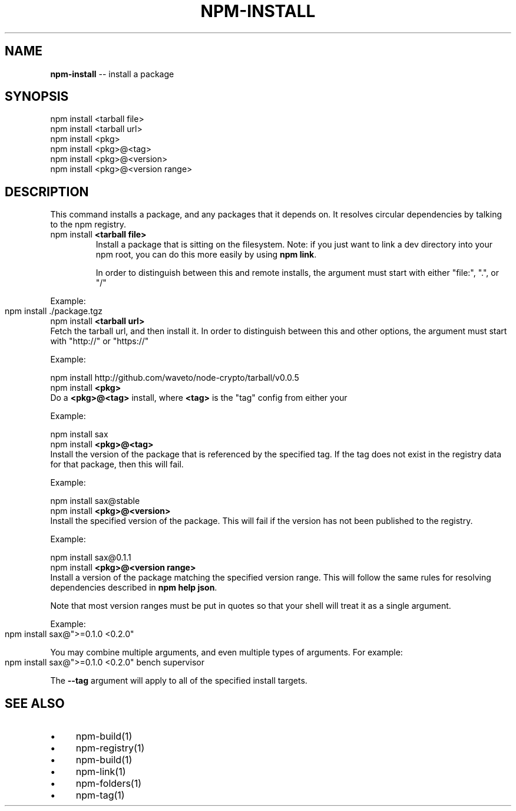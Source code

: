 .\" generated with Ronn/v0.4.1
.\" http://github.com/rtomayko/ronn/
.
.TH "NPM\-INSTALL" "1" "May 2010" "" ""
.
.SH "NAME"
\fBnpm\-install\fR \-\- install a package
.
.SH "SYNOPSIS"
.
.nf
npm install <tarball file>
npm install <tarball url>
npm install <pkg>
npm install <pkg>@<tag>
npm install <pkg>@<version>
npm install <pkg>@<version range>
.
.fi
.
.SH "DESCRIPTION"
This command installs a package, and any packages that it depends on.  It
resolves circular dependencies by talking to the npm registry.
.
.TP
npm install \fB<tarball file>\fR
Install a package that is sitting on the filesystem.  Note: if you just want
to link a dev directory into your npm root, you can do this more easily by
using \fBnpm link\fR.
.
.IP
In order to distinguish between this and remote installs, the argument
must start with either "file:", ".", or "/"
.
.P
  Example:
.
.IP "" 4
.
.nf
  npm install ./package.tgz
.
.fi
.
.IP "" 0
.
.TP
npm install \fB<tarball url>\fR
Fetch the tarball url, and then install it.  In order to distinguish between
this and other options, the argument must start with "http://" or "https://"
.
.IP
Example:
.
.IP
  npm install http://github.com/waveto/node\-crypto/tarball/v0.0.5
.
.TP
npm install \fB<pkg>\fR
Do a \fB<pkg>@<tag>\fR install, where \fB<tag>\fR is the "tag" config from either your
.npmrc file, or the \-\-tag argument on the command line.
.
.IP
Example:
.
.IP
  npm install sax
.
.TP
npm install \fB<pkg>@<tag>\fR
Install the version of the package that is referenced by the specified tag.
If the tag does not exist in the registry data for that package, then this
will fail.
.
.IP
Example:
.
.IP
  npm install sax@stable
.
.TP
npm install \fB<pkg>@<version>\fR
Install the specified version of the package.  This will fail if the version
has not been published to the registry.
.
.IP
Example:
.
.IP
  npm install sax@0.1.1
.
.TP
npm install \fB<pkg>@<version range>\fR
Install a version of the package matching the specified version range.  This
will follow the same rules for resolving dependencies described in \fBnpm help json\fR.
.
.IP
Note that most version ranges must be put in quotes so that your shell will
treat it as a single argument.
.
.P
  Example:
.
.IP "" 4
.
.nf
  npm install sax@">=0.1.0 <0.2.0"
.
.fi
.
.IP "" 0
.
.P
You may combine multiple arguments, and even multiple types of arguments.  For example:
.
.IP "" 4
.
.nf
npm install sax@">=0.1.0 <0.2.0" bench supervisor
.
.fi
.
.IP "" 0
.
.P
The \fB\-\-tag\fR argument will apply to all of the specified install targets.
.
.SH "SEE ALSO"
.
.IP "\(bu" 4
npm\-build(1)
.
.IP "\(bu" 4
npm\-registry(1)
.
.IP "\(bu" 4
npm\-build(1)
.
.IP "\(bu" 4
npm\-link(1)
.
.IP "\(bu" 4
npm\-folders(1)
.
.IP "\(bu" 4
npm\-tag(1)
.
.IP "" 0
